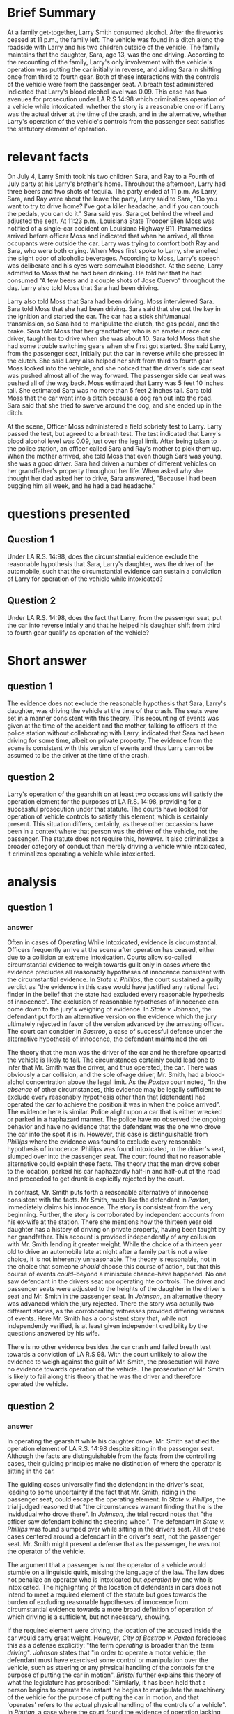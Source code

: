 * COMMENT facts

Does It Matter?

Larry Smith was arrested and charged with driving while intoxicated. Driving while intoxicated requires a person to operate a motor vehicle while he or she is intoxicated from either alcohol or drugs.

You are interning with the District Attorney's Office, and your supervisor has asked you to write a memo considering whether Larry was operating the vehicle. Below is a list of facts that were discovered during the investigation of this case. You need to determine which facts matter.

(1) Larry Smith is 36 years old.
(2) Sara Smith is Larry's 13-year-old daughter.
(3) Larry is divorced from Sara's mother.
(4) Sara and her four-year-old brother Ray spend half of their time with their mom and half of their time with their dad.
(5) During the week of June 29-July 5, Sara and Ray stayed with Larry.
(6) On July 4, Larry, Sara, and Ray attended a Fourth of July party at his Larry's brother's home.
(7) At the party, the kids played in the pool and with small fireworks, including snaps, smoke bombs, and sparklers.
(8) The adults watched the kids and played spades.
(9) Throughout the afternoon, Larry had three beers and two shots of tequila.
(10) He also ate throughout the day: ribs, salads, fresh fruit, and cupcakes.
(11) The fireworks ended at 11 p.m.
(12) As Larry, Sara, and Ray were about the leave the party, Larry said to Sara, "Do you want to try to drive home? I've got a killer headache, and if you can touch the pedals, you can do it."
(13) Sara said yes.
(14) Sara got behind the wheel and adjusted the seat.
(15) Larry put Ray in his booster seat in the backseat.
(16) Larry got in the front, passenger-side seat.
(17) Both Larry and Sara put their seatbelts on.
(18) At 11:23 p.m., Louisiana State Trooper Ellen Moss was notified of a single-car accident on Louisiana Highway 811.
(19) The accident was reported by Barry Pellegrin, an ambulance driver who noticed a vehicle in the ditch.
(20) Pelligrin reported the accident, ascertained there were no injuries, and then remained at the scene until the police arrived.
(21) Pelligrin indicated that when he arrived, all three occupants were outside the car. Larry was trying to comfort both Ray and Sara, who were both crying.
(22) Pelligrin did not notice a smell of alcohol on Larry.
(23) Trooper Moss observed a 2012 Ford Focus in the ditch facing away from the highway.
(24) Moss concluded that the vehicle had been southbound before it left the roadway.
(25) When Moss first spoke to Larry, she smelled the slight odor of alcoholic beverages.
(26) According to Moss, Larry's speech was deliberate and his eyes were somewhat bloodshot.
(27) At the scene, Larry admitted to Moss that he had been drinking. He told her that he had consumed "A few beers and a couple shots of Jose Cuervo" throughout the day.
(28) Larry also told Moss that Sara had been driving.
(29) Moss interviewed Sara.
(30) Sara told Moss that she had been driving.
(31) Sara said that she put the key in the ignition and started the car.
(32) The car has a stick shift/manual transmission, so Sara had to manipulate the clutch, the gas pedal, and the brake.
(33) Sara told Moss that her grandfather, who is an amateur race car driver, taught her to drive when she was about 10.
(34) Sara told Moss that she had some trouble switching gears when she first got started.
(35) She said Larry, from the passenger seat, initially put the car in reverse while she pressed in the clutch.
(36) She said Larry also helped her shift from third to fourth gear.
(37) Moss looked into the vehicle, and she noticed that the driver's side car seat was pushed almost all of the way forward.
(38) The passenger side car seat was pushed all of the way back.
(39) Moss estimated that Larry was 5 feet 10 inches tall.
(40) She estimated Sara was no more than 5 feet 2 inches tall.
(41) Sara told Moss that the car went into a ditch because a dog ran out into the road.
(42) Sara said that she tried to swerve around the dog, and she ended up in the ditch.
(43) Moss administered a field sobriety test to Larry.
(44) Larry passed the test.
(45) Larry agreed to a breath test.
(46) The test indicated that Larry's blood alcohol level was 0.09, just over the legal limit.
(47) Larry, Sara, and Ray were placed in the backset of the police cruiser.
(48) They were taken to the police station.
(49) Moss called Sara and Ray's mother to pick them up.
(50) When the mother arrived, she told Moss that even though Sara was young, she was a good driver.
(51) Sara had driven a number of different vehicles on her grandfather's property throughout her life.
(52) With her mom present, Sara answered a few more questions.
(53) Sara said she was driving at 45 miles per hour, the posted speed limit.
(54) Sara admitted that she did not have a driver's license.
(55) Sara also indicated that she had not taken driver's education and she did not have a learner's permit.
(54) When asked why she thought her dad asked her to drive, Sara answered, "Because I had been bugging him all week, and he had a bad headache."
(55) It was also revealed that Larry suffers from debilitating migraines, and he has been advised by his physician not to drive when he has one.

* Brief Summary

  At a family get-together, Larry Smith consumed alcohol. After the fireworks ceased at 11 p.m., the family left. The vehicle was found in a ditch along the roadside with Larry and his two children outside of the vehicle. The family maintains that the daughter, Sara, age 13, was the one driving. According to the recounting of the family, Larry's only involvement with the vehicle's operation was putting the car initially in reverse, and aiding Sara in shifting once from third to fourth gear. Both of these interactions with the controls of the vehicle were from the passenger seat. A breath test administered indicated that Larry's blood alcohol level was 0.09. This case has two avenues for prosecution under LA R.S 14:98 which criminalizes operation of a vehicle while intoxicated: whether the story is a reasonable one or if Larry was the actual driver at the time of the crash, and in the alternative, whether Larry's operation of the vehicle's controls from the passenger seat satisfies the statutory element of operation.

* relevant facts

On July 4, Larry Smith took his two children Sara, and Ray to a Fourth of July party at his Larry's brother's home. Throuhout the afternoon, Larry had three beers and two shots of tequila. The party ended at 11 p.m. As Larry, Sara, and Ray were about the leave the party, Larry said to Sara, "Do you want to try to drive home? I've got a killer headache, and if you can touch the pedals, you can do it." Sara said yes. Sara got behind the wheel and adjusted the seat. At 11:23 p.m., Louisiana State Trooper Ellen Moss was notified of a single-car accident on Louisiana Highway 811. Paramedics arrived before officer Moss and indicated that when he arrived, all three occupants were outside the car. Larry was trying to comfort both Ray and Sara, who were both crying. When Moss first spoke to Larry, she smelled the slight odor of alcoholic beverages. According to Moss, Larry's speech was deliberate and his eyes were somewhat bloodshot. At the scene, Larry admitted to Moss that he had been drinking. He told her that he had consumed "A few beers and a couple shots of Jose Cuervo" throughout the day. Larry also told Moss that Sara had been driving.

Larry also told Moss that Sara had been driving. Moss interviewed Sara. Sara told Moss that she had been driving. Sara said that she put the key in the ignition and started the car. The car has a stick shift/manual transmission, so Sara had to manipulate the clutch, the gas pedal, and the brake. Sara told Moss that her grandfather, who is an amateur race car driver, taught her to drive when she was about 10. Sara told Moss that she had some trouble switching gears when she first got started. She said Larry, from the passenger seat, initially put the car in reverse while she pressed in the clutch. She said Larry also helped her shift from third to fourth gear. Moss looked into the vehicle, and she noticed that the driver's side car seat was pushed almost all of the way forward. The passenger side car seat was pushed all of the way back. Moss estimated that Larry was 5 feet 10 inches tall. She estimated Sara was no more than 5 feet 2 inches tall. Sara told Moss that the car went into a ditch because a dog ran out into the road. Sara said that she tried to swerve around the dog, and she ended up in the ditch.

At the scene, Officer Moss administered a field sobriety test to Larry. Larry passed the test, but agreed to a breath test. The test indicated that Larry's blood alcohol level was 0.09, just over the legal limit. After being taken to the police station, an officer called Sara and Ray's mother to pick them up. When the mother arrived, she told Moss that even though Sara was young, she was a good driver. Sara had driven a number of different vehicles on her grandfather's property throughout her life. When asked why she thought her dad asked her to drive, Sara answered, "Because I had been bugging him all week, and he had a bad headache."

* questions presented

** COMMENT template

   Under insert applicable law here, did insert issue present here, when…give hypo-specific facts here?

** Question 1

   Under LA R.S. 14:98, does the circumstantial evidence exclude the reasonable hypothesis that Sara, Larry's daughter, was the driver of the automobile, such that the circumstantial evidence can sustain a conviction of Larry for operation of the vehicle while intoxicated?

** Question 2

   Under LA R.S. 14:98, does the fact that Larry, from the passenger seat, put the car into reverse intially and that he helped his daughter shift from third to fourth gear qualify as operation of the vehicle?

* Short answer

** question 1

   The evidence does not exclude the reasonable hypothesis that Sara, Larry's daughter, was driving the vehicle at the time of the crash. The seats were set in a manner consistent with this theory. This recounting of events was given at the time of the accident and the mother, talking to officers at the police station without collaborating with Larry, indicated that Sara had been driving for some time, albeit on private property. The evidence from the scene is consistent with this version of events and thus Larry cannot be assumed to be the driver at the time of the crash.

** question 2

   Larry's operation of the gearshift on at least two occassions will satisfy the operation element for the purposes of LA R.S. 14:98, providing for a successful prosecution under that statute. The courts have looked for operation of vehicle controls to satisfy this element, which is certainly present. This situation differs, certainly, as these other occassions have been in a context where that person was the driver of the vehicle, not the passenger. The statute does not require this, however. It also criminalizes a broader category of conduct than merely driving a vehicle while intoxicated, it criminalizes operating a vehicle while intoxicated.

* analysis

** question 1

*** COMMENT from cases

**** phillips

    "the evidence in this case would have justified any rational fact finder in the belief that the state had excluded every reasonable hypothesis of innocence".

    officer found defendant seated at the steering wheel, no other passengers there. trial judge held that there was no other reasonable explanation of how the vehicle got there.

    Defendant argued that /State v. Lindinger/ was controlling. There defendant was resting against a truck 50 to 100 feet from the roadway at the end of skidmarks leaving the road. "Evidence of the defendant's intoxication was overwhelming but the court held that the presence of defendant by the truck was not sufficient to support the inference (beyond reasonable doubt) he had driven it there or, more importantly, that he had done so while intoxicated."

    Defendant was found /inside/ the truck, with lights on half-on and half-off the road.

**** johnson

     had testimony offered to show that after the officer pulled over the vehicle, the passengers switched seats. This theory was put to the jury and rejected. The testimony differed between the two witnesses leading the jury to reject this version of the events in favor of Officer Boren.

**** bastrop

     repeatedly said he was not driving.

     "in the absence of other circumstances, this evidence may be legally sufficient to exclude every reasonably hypothesis other than that Paxton had operated the car to achieve the position it was in when the police arrived."

     "... although this is a resonable hypothesis because it is shown that he wsa in a position to do so. It is equally as reasonable, however, to deduce ..."

     "Prosecution simply failed to meet its burden of proving beyond a reasonable doubt and to the exclusion of other reasonable hypotheses ..."

*** answer

   Often in cases of Operating While Intoxicated, evidence is circumstantial. Officers frequently arrive at the scene after operation has ceased, either due to a collision or extreme intoxication. Courts allow so-called circumstantial evidence to weigh towards guilt only in cases where the evidence precludes all reasonably hypotheses of innocence consistent with the circumstantial evidence. In /State v. Phillips/, the court sustained a guilty verdict as "the evidence in this case would have justified any rational fact finder in the belief that the state had excluded every reasonable hypothesis of innocence". The exclusion of reasonable hypotheses of innocence can come down to the jury's weighing of evidence. In /State v. Johnson/, the defendant put forth an alternative version on the evidence which the jury ultimately rejected in favor of the version advanced by the arresting officer. The court can consider In /Bastrop/, a case of successful defense under the alternative hypothesis of innocence, the defendant maintained the ori

   The theory that the man was the driver of the car and he therefore opearted the vehicle is likely to fail. The circumstances certainly could lead one to infer that Mr. Smith was the driver, and thus operated, the car. There was obviously a car collision, and the sole of-age driver, Mr. Smith, had a blood-alchol concentration above the legal limit. As the /Paxton/ court noted, "In the /absence/ of other circumstances, this evidence may be legally sufficient to exclude every reasonably hypothesis other than that [defendant] had operated the car to achieve the position it was in when the police arrived". The evidence here is similar. Police alight upon a car that is either wrecked or parked in a haphazard manner. The police have no observed the ongoing behavior and have no evidence that the defendant was the one who drove the car into the spot it is in. However, this case is distinguishable from /Phillips/ where the evidence was found to exclude every reasonable hypothesis of innocence. Phillips was found intoxicated, in the driver's seat, slumped over into the passenger seat. The court found that no reasonable alternative could explain these facts. The theory that the man drove sober to the location, parked his car haphazardly half-in and half-out of the road and proceeded to get drunk is explicitly rejected by the court.

   In contrast, Mr. Smith puts forth a reasonable alternative of innocence consistent with the facts. Mr Smith, much like the defendant in /Paxton/, immediately claims his innocence. The story is consistent from the very beginning. Further, the story is corroborated by independent accounts from his ex-wife at the station. There she mentions how the thirteen year old daughter has a history of driving on private property, having been taught by her grandfather. This account is provided independently of any collusion with Mr. Smith lending it greater weight. While the choice of a thirteen year old to drive an automobile late at night after a family part is not a wise choice, it is not inherently unreasonable. The theory is reasonable, not in the choice that someone /should/ choose this course of action, but that this course of events /could/--beyond a miniscule chance--have happened. No one saw defendant in the drivers seat nor operating hte controls. The driver and passenger seats were adjusted to the heights of the daughter in the driver's seat and Mr. Smith in the passenger seat. In /Johnson/, an alternative theory was advanced which the jury rejected. There the story wsa actually two different stories, as the corroborating witnesses provided differing versions of events. Here Mr. Smith has a consistent story that, while not independently verified, is at least given independent credibility by the questions answered by his wife.

   There is no other evidence besides the car crash and failed breath test towards a conviction of LA R.S 98. With the court unlikely to allow the evidence to weigh against the guilt of Mr. Smith, the prosecution will have no evidence towards operation of the vehicle. The prosecution of Mr. Smith is likely to fail along this theory that he was the driver and therefore operated the vehicle.

** question 2

*** COMMENT from cases

"the operating of any motor vehicle, aircraft, watercraft, vessel, or other means of conveyance".

**** phillips

     "the circumstances warrant finding that he is the individual who drove it there."

**** johnson

     "officer saw defendant behind the steering wheel"

     "in order to operate a motor vehicle, the defendant must have exercised some control or manipulation over the vehicle, such as steering, backing, or any physical handling of hte controls for the purpose of putting the car in motion".

**** bastrop

     court notes that it is /not/ shown that Paxton turned on the ignition or started the car.

     The brake light flashed. The court points out that the evidence does not exclude the possibility that his wife hit the brake pedal as she scooted over rather than Mr. Paxton's foot. The court implies that the hitting of the brake pedal causing the lights to flash would be sufficient to satisfy the operation element of OWI.

**** bristol

     the term "operate" includes merely controlling the vehicle. Doing anything with regard to the mechanism of a motor vehicle, whether it has any effect on the engine or not, is also included in the term "operate". Similarly, it has been held that a person begins to operate the instant he begins to manipulate the machinery of the vehicle for the purpose of putting the car in motion, and that "operates" refers to the actual physical handling of the controls of a vehicle".

     "mere presence of defendant in the car while it was in motion does not make him the operator of the vehicle. The defendant mus have been exercising some control or manipulation over the vehicle,..."

     Here, Defendant was in the car when it rolled down an incline.

**** rutan

     court makes great deal that when officers found defendant in the car with the engine off, his hands were not near the controls of the vehicle.

*** answer

    In operating the gearshift while his daughter drove, Mr. Smith satisfied the operation element of LA R.S. 14:98 despite sitting in the passenger seat. Although the facts are distinguishable from the facts from the controlling cases, their guiding principles make no distinction of where the operator is sitting in the car.

    The guiding cases universally find the defendant in the driver's seat, leading to some uncertainty if the fact that Mr. Smith, riding in the passenger seat, could escape the operating element. In /State v. Phillips/, the trial judged reasoned that "the circumstances warrant finding that he is the invidudual who drove there". In /Johnson/, the trial record notes that "the officer saw defendant behind the steering wheel". The defendant in /State v. Phillips/ was found slumped over while sitting in the drivers seat. All of these cases centered around a defendant in the driver's seat, not the passenger seat. Mr. Smith might present a defense that as the passenger, he was not the operator of the vehicle.

    The argument that a passenger is not the operator of a vehicle would stumble on a linguistic quirk, missing the language of the law. The law does not penalize an operator who is intoxicated but /operation/ by one who is intoxicated. The highlighting of the location of defendants in cars does not intend to meet a required element of the statute but goes towards the burden of excluding reasonable hypotheses of innocence from circumstantial evidence towards a more broad definition of operation of which driving is a sufficient, but not necessary, showing.

    If the required element were driving, the location of the accused inside the car would carry great weight. However, /City of Bastrop v. Paxton/ forecloses this as a defense explicitly: "the term /operating/ is broader than the term /driving/". /Johnson/ states that "in order to operate a motor vehicle, the defendant must have exercised some control or manipulation over the vehicle, such as steering or any physical handling of the controls for the purpose of putting the car in motion". /Bristol/ further explains this theory of what the legislature has proscribed: "Similarly, it has been held that a person begins to operate the instant he begins to manipulate the machinery of the vehicle for the purpose of putting the car in motion, and that 'operates' refers to the actual physical handling of the controls of a vehicle". In /Rhutan/, a case where the court found the evidence of operation lacking, the court emphasized, among other elements, that although passed-out in the driver's seat, defendant's hands were not near the controls of the vehicle. In /Bastrop/, officer's focused on the brake lights of a parked car as sufficient operation; the court was willing to find operation on this measure if the action could be attributed to defendant alone but found that the evidence could only support that he "/may have/ flashed the brake light" (emphasis in the original). The court demonstrates how closely it cleaves to this requirement of operating the controls for LA R.S. 14:98 in /State v. Brister/. Defendant was found unconscious in a car with a half-empty bottle of liquor in a lane of traffic with the engine off. The car rolled down an incline without any intervention of defendant, which the court found insufficient to merit a finding of operation. Defendant was clearly intoxicated in the driver's seat of a moving vehicle but his lack of touching any of the vehicle's controls preventing a legal finding of operation. Thus the separation between operation and not operation is a quite literal standard of touching controls: if the car moves without input there is operation; if the brake pedal is pushed, even when in park, there is operation.

    The defendant's daughter's testimony provides evidence that Mr. Smith operated the vehicle. In talking with the officer at the scene of the accident, "she said [defendant] Larry [Smith], from the passenger seat, initially put the car in reverse while she pressed in the clutch". Further, "she said Larry also helped her shift from third to fourth gear". These interactions with the controls of the vehicle fall under the exact standard set forth in /Bastrop v. Paxton/: "any physical handling of the controls for the purpose of putting the car in motion". The gearshift is certainly a control of the vehicle, and certainly is one necessary for "putting the car in motion".

    No case provides respite from this conclusion. /Brister/ shows how the court will find an absence of operation even in a moving vehicle in the middle of the road with a drunk occupant in the driver's seat when there is no operation of any vehicular control. The /Paxton/ court was posed to find the defendant guilty if they could attribute the brake pedal application to the defendant but found insufficient evidence. The /Rutan/ court was interested in where a man's hands were in a car that was turned off. The courts have applied a standard that any interaction with the vehicle's controls will suffice for the purposes of operation and Defendant Smith has at least two occurrences of interacting with the vehicle's gearshift. While each of these courts considered a defendant in the driver's seat, their analyses of operation hinged on interaction with controls unless they could draw a conclusion that the defendant was driving, in which case interaction with controls was obviously present.

    Moreover, this conclusion is in line with the policy objectives of the legislature. Driving while intoxicated presents an obvious danger which the legislature rightfully seeks to establish law to curb and punish this behavior. However, driving is not the only source of risk to life, health, or property that the legislature considered in enacting this statute. Interacting with the controls of multi-ton vehicles capable of rapid acceleration while intoxicated presents dangers from unintended behavior of the automobile in general. In the instant case, accidental selection of the wrong gear or engaging a gear when the driver is not ready can cause loss of control while parked or while shifting from third to fourth gear. The legislature purposefully used the standard of "operation" and did not tie this to the driver of the vehicle. Mr. Smith has met every required element of LA R.S. 14:98 and can be subject to a successfull prosecution.
